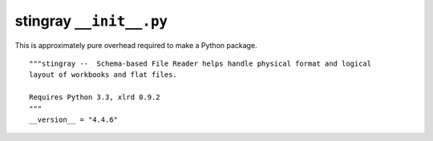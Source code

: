 ..    #!/usr/bin/env python3

..  _`stingray_init`:

#########################
stingray ``__init__.py``
#########################

This is approximately pure overhead required to make a Python package.

..  py:module:: __init__

::

    """stingray --  Schema-based File Reader helps handle physical format and logical 
    layout of workbooks and flat files.
    
    Requires Python 3.3, xlrd 0.9.2
    """
    __version__ = "4.4.6"
